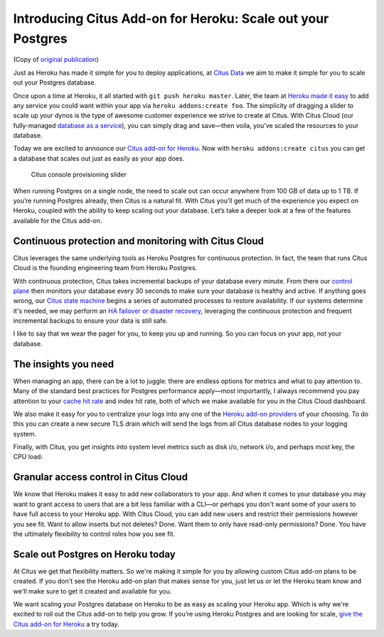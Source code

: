 Introducing Citus Add-on for Heroku: Scale out your Postgres
############################################################

(Copy of `original publication <https://www.citusdata.com/blog/2017/07/13/citus-addon-for-heroku/>`__)

Just as Heroku has made it simple for you to deploy applications, at
`Citus Data <https://www.citusdata.com/>`__ we aim to make it simple for
you to scale out your Postgres database.

Once upon a time at Heroku, it all started with
``git push heroku master``. Later, the team at `Heroku made it
easy <https://blog.heroku.com/add_ons_launch>`__ to add any service you
could want within your app via ``heroku addons:create foo``. The
simplicity of dragging a slider to scale up your dynos is the type of
awesome customer experience we strive to create at Citus. With Citus
Cloud (our fully-managed `database as a
service <https://www.citusdata.com/product/cloud>`__), you can simply
drag and save—then voila, you've scaled the resources to your database.

Today we are excited to announce our `Citus add-on for
Heroku <https://elements.heroku.com/addons/citus>`__. Now with
``heroku addons:create citus`` you can get a database that scales out
just as easily as your app does.

.. figure:: ../images/articles-heroku-slider.gif
   :alt: Citus console provisioning slider

   Citus console provisioning slider

When running Postgres on a single node, the need to scale out can occur
anywhere from 100 GB of data up to 1 TB. If you’re running Postgres
already, then Citus is a natural fit. With Citus you’ll get much of the
experience you expect on Heroku, coupled with the ability to keep
scaling out your database. Let’s take a deeper look at a few of the
features available for the Citus add-on.

Continuous protection and monitoring with Citus Cloud
-----------------------------------------------------

Citus leverages the same underlying tools as Heroku Postgres for
continuous protection. In fact, the team that runs Citus Cloud is the
founding engineering team from Heroku Postgres.

With continuous protection, Citus takes incremental backups of your
database every minute. From there our `control
plane <https://www.citusdata.com/blog/2016/08/12/state-machines-to-run-databases/>`__
then monitors your database every 30 seconds to make sure your database
is healthy and active. If anything goes wrong, our `Citus state
machine <https://www.citusdata.com/blog/2016/08/12/state-machines-to-run-databases/>`__
begins a series of automated processes to restore availability. If our
systems determine it's needed, we may perform an `HA failover or
disaster
recovery <https://www.citusdata.com/blog/2017/03/23/a-look-into-disaster-recovery-and-high-availability-and-how-they-work-with-postgres-on-citus-cloud/>`__,
leveraging the continuous protection and frequent incremental backups to
ensure your data is still safe.

I like to say that we wear the pager for you, to keep you up and
running. So you can focus on your app, not your database.

The insights you need
---------------------

When managing an app, there can be a lot to juggle: there are endless
options for metrics and what to pay attention to. Many of the standard
best practices for Postgres performance apply—most importantly, I always
recommend you pay attention to your `cache hit
rate <http://www.craigkerstiens.com/2012/10/01/understanding-postgres-performance/>`__
and index hit rate, both of which we make available for you in the Citus
Cloud dashboard.

We also make it easy for you to centralize your logs into any one of the
`Heroku add-on providers <https://elements.heroku.com>`__ of your
choosing. To do this you can create a new secure TLS drain which will
send the logs from all Citus database nodes to your logging system.

Finally, with Citus, you get insights into system level metrics such as
disk i/o, network i/o, and perhaps most key, the CPU load:

.. figure:: ../images/articles-heroku-cpu.png
   :alt: CPU utilization in Citus Cloud dashboard

Granular access control in Citus Cloud
--------------------------------------

We know that Heroku makes it easy to add new collaborators to your app.
And when it comes to your database you may want to grant access to users
that are a bit less familiar with a CLI—or perhaps you don't want some
of your users to have full access to your Heroku app. With Citus Cloud,
you can add new users and restrict their permissions however you see
fit. Want to allow inserts but not deletes? Done. Want them to only have
read-only permissions? Done. You have the ultimately flexibility to
control roles how you see fit.

Scale out Postgres on Heroku today
----------------------------------

At Citus we get that flexibility matters. So we're making it simple for
you by allowing custom Citus add-on plans to be created. If you don't
see the Heroku add-on plan that makes sense for you, just let us or let
the Heroku team know and we'll make sure to get it created and available
for you.

We want scaling your Postgres database on Heroku to be as easy as
scaling your Heroku app. Which is why we're excited to roll out the
Citus add-on to help you grow. If you’re using Heroku Postgres and are
looking for scale, `give the Citus add-on for
Heroku <https://elements.heroku.com/addons/citus>`__ a try today.
